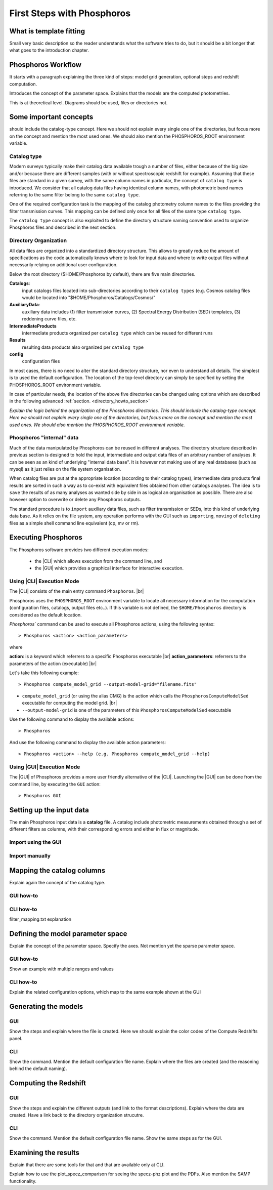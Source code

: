 
***************************
First Steps with Phosphoros
***************************

What is template fitting
========================

Small very basic description so the reader understands what the software tries
to do, but it should be a bit longer that what goes to the introduction chapter.

Phosphoros Workflow
===================

It starts with a paragraph explaining the three kind of steps: model grid generation,
optional steps and redshift computation.

Introduces the concept of the parameter space. Explains that the models are the
computed photometries.

This is at theoretical level. Diagrams should be used, files or directories not.

Some important concepts
=======================

.. Explain the logic behind the organization of the Phosphoros directories. This
should include the catalog-type concept. Here we should not explain every single
one of the directories, but focus more on the concept and mention the most used
ones. We should also mention the PHOSPHOROS_ROOT environment variable.

Catalog type
------------

Modern surveys typically make their catalog data available trough a number of 
files, either because of the big size and/or because there are different samples (with 
or without spectroscopic redshift for example). Assuming that these files are
standard in a given survey, with the same column names in particular, the concept 
of ``catalog type`` is introduced. We consider that all catalog data files having
identical column names, with photometric band names referring to the same filter
belong to the same ``catalog type``.

One of the required configuration task is the mapping of the catalog photometry column names to the
files providing the filter transmission curves. This mapping can
be defined only once for all files of the same type ``catalog type``.

The ``catalog type`` concept is also exploited to define the directory structure naming convention
used to organize Phosphoros files and described in the next section.

.. _directory-organization:

Directory Organization
----------------------

All data files are organized into a standardized directory structure. This allows to greatly
reduce the amount of specifications as the code automatically knows where to look for
input data and where to write output files without necessarily relying on additional user configuration.

Below the root directory ($HOME/Phosphoros by default), there are five main directories.

**Catalogs**:
    input catalogs files located into sub-directories according to their ``catalog types`` (e.g. Cosmos
    catalog files would be located into "$HOME/Phosphoros/Catalogs/Cosmos/"

**AuxiliaryData**:
    auxiliary data includes (1) filter transmission curves, (2) Spectral Energy Distribution (SED) templates, (3) reddening curve files, etc.

**IntermediateProducts**
    intermediate products organized per ``catalog type`` which can be reused for different runs

**Results**
    resulting data products also organized per ``catalog type``

**config**
    configuration files

In most cases, there is no need to alter the standard directory structure, nor even to understand all details. The simplest is to used the default configuration.
The location of the top-level directory can simply be specified by setting the PHOSPHOROS_ROOT environment variable.

In case of particular needs, the location of the above five directories can be changed using options which are described in the following advanced :ref:`section. <directory_howto_section>`

*Explain the logic behind the organization of the Phosphoros directories. This
should include the catalog-type concept. Here we should not explain every single
one of the directories, but focus more on the concept and mention the most used
ones. We should also mention the PHOSPHOROS_ROOT environment variable.*

Phosphoros "internal" data
--------------------------

Much of the data manipulated by Phosphoros can be reused in different analyses. The directory structure described in previous section
is designed to hold the input, intermediate and output data files of an arbitrary number of analyses. It can be seen as an kind of underlying "internal data base". It is
however not making use of any real databases (such as mysql) as it just relies on the file system organisation.

When catalog files are put at the appropriate location (according to their catalog types), intermediate data products final results are sorted in such a way as to co-exist
with equivalent files obtained from other catalogs analyses. The idea is to ``save`` the results of as many analyses as wanted side by side in as logical an organisation as possible.
There are also however option to overwrite or delete any Phosphoros outputs.

The standard procedure is to ``import`` auxiliary data files, such as filter transmission or SEDs, into this kind of underlying
data base. As it relies on the file system, any operation performs with the GUI such as ``importing``, ``moving`` of ``deleting`` files as a simple shell command line
equivalent (cp, mv or rm).

Executing Phosphoros
====================

The Phosphoros software provides two different execution modes:

 * the |CLI| which allows execution from the command line, and 
 * the |GUI| which provides a graphical interface for interactive execution.

Using |CLI| Execution Mode
--------------------------

The |CLI| consists of the main entry command ``Phosphoros``. |br|

Phosphoros uses the ``PHOSPHOROS_ROOT`` environment variable to locate all necessary information for
the computation (configuration files, catalogs, output files etc..). If this variable is not defined, the ``$HOME/Phosphoros`` directory 
is considered as the default location.

`Phosphoros`` command can be used to execute all Phosphoros actions, using the following syntax::

   > Phosphoros <action> <action_parameters>  

where

**action**: is a keyword which referrers to a specific Phosphoros executable |br|
**action_parameters**: referrers to the parameters of the action (executable) |br|

Let's take this following example::

 > Phosphoros compute_model_grid --output-model-grid="filename.fits"

* ``compute_model_grid`` (or using the alias CMG) is the action which calls the ``PhosphorosComputeModelSed`` executable for computing the model grid. |br|
* ``--output-model-grid`` is one of the parameters of this ``PhosphorosComputeModelSed`` executable

Use the following command to display the available actions::

   > Phosphoros 

And use the following command to display the available action parameters::

  > Phosphoros <action> --help (e.g. Phosphoros compute_model_grid --help)
  
Using |GUI| Execution Mode
--------------------------

The |GUI| of Phosphoros provides a more user friendly alternative of the |CLI|.
Launching the |GUI| can be done from the command line, by executing the ``GUI``
action::

   > Phosphoros GUI


.. _setup-input-data:
    
Setting up the input data
=========================

..  First explain what the input data are. At this level we should limit it to the
    catalogs, filters, SEDs and reddening curves. We should not describe the formats
    of the files, but have links to the format reference section.

The main Phosphoros input data is a **catalog** file. A catalog include photometric
measurements obtained through a set of different filters as columns, with their
corresponding errors and either in flux or magnitude.

Import using the GUI
--------------------

Import manually
---------------

.. _catalog-column-mapping:
    
Mapping the catalog columns
===========================

Explain again the concept of the catalog type.

GUI how-to
----------

CLI how-to
----------

filter_mapping.txt explanation

.. _parameter-space-definition:
    
Defining the model parameter space
==================================

Explain the concept of the parameter space. Specify the axes. Not mention yet
the sparse parameter space.

GUI how-to
----------

Show an example with multiple ranges and values

CLI how-to
----------

Explain the related configuration options, which map to the same example shown
at the GUI

Generating the models
=====================

GUI
---

Show the steps and explain where the file is created. Here we should explain the
color codes of the Compute Redshifts panel.

CLI
---

Show the command. Mention the default configuration file name. Explain where the
files are created (and the reasoning behind the default naming).

Computing the Redshift
======================

GUI
---

Show the steps and explain the different outputs (and link to the format descriptions).
Explain where the data are created. Have a link back to the directory organization
strucutre.

CLI
---

Show the command. Mention the default configuration file name. Show the same steps
as for the GUI.

Examining the results
=====================

Explain that there are some tools for that and that are available only at CLI.

Explain how to use the plot_specz_comparison for seeing the specz-phz plot and
the PDFs. Also mention the SAMP functionality.

